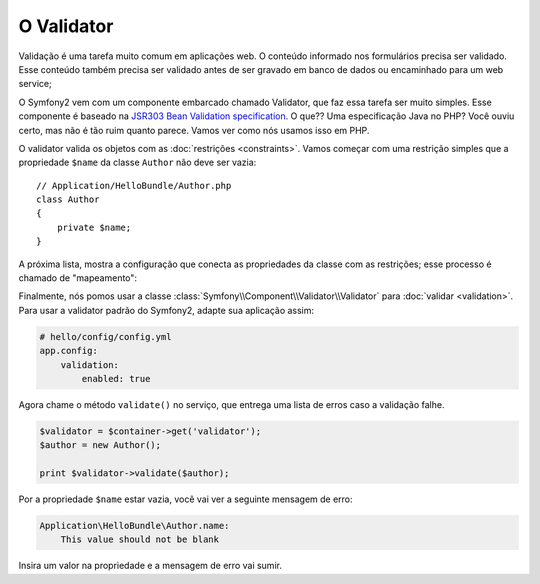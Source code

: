O Validator
===========

Validação é uma tarefa muito comum em aplicações web. O conteúdo informado
nos formulários precisa ser validado. Esse conteúdo também precisa ser validado
antes de ser gravado em banco de dados ou encaminhado para um web service;

O Symfony2 vem com um componente embarcado chamado Validator, que faz essa 
tarefa ser muito simples. Esse componente é baseado na 
`JSR303 Bean Validation specification`_. O que?? Uma especificação Java no PHP?
Você ouviu certo, mas não é tão ruim quanto parece. Vamos ver como nós usamos isso
em PHP.

O validator valida os objetos com as :doc:`restrições <constraints>`.
Vamos começar com uma restrição simples que a propriedade ``$name`` da classe
``Author`` não deve ser vazia::

    // Application/HelloBundle/Author.php
    class Author
    {
        private $name;
    }

A próxima lista, mostra a configuração que conecta as propriedades da classe com
as restrições; esse processo é chamado de "mapeamento":

.. configuration-block::

    .. code-block:: yaml

        # Application/HelloBundle/Resources/config/validation.yml
        Application\HelloBundle\Author:
            properties:
                name:
                    - NotBlank: ~

    .. code-block:: xml

        <!-- Application/HelloBundle/Resources/config/validation.xml -->
        <class name="Application\HelloBundle\Author">
            <property name="name">
                <constraint name="NotBlank" />
            </property>
        </class>

    .. code-block:: php

        // Application/HelloBundle/Author.php
        class Author
        {
            /**
             * @validation:NotBlank()
             */
            private $name;
        }

Finalmente, nós pomos usar a classe :class:`Symfony\\Component\\Validator\\Validator`
para :doc:`validar <validation>`. Para usar a validator padrão do Symfony2, adapte 
sua aplicação assim:

.. code-block:: yaml

    # hello/config/config.yml
    app.config:
        validation:
            enabled: true

Agora chame o método ``validate()`` no serviço, que entrega uma lista de erros caso
a validação falhe.

.. code-block:: php

    $validator = $container->get('validator');
    $author = new Author();

    print $validator->validate($author);

Por a propriedade ``$name`` estar vazia, você vai ver a seguinte mensagem de erro:

.. code-block:: text

    Application\HelloBundle\Author.name:
        This value should not be blank

Insira um valor na propriedade e a mensagem de erro vai sumir.

.. _JSR303 Bean Validation specification: http://jcp.org/en/jsr/detail?id=303
